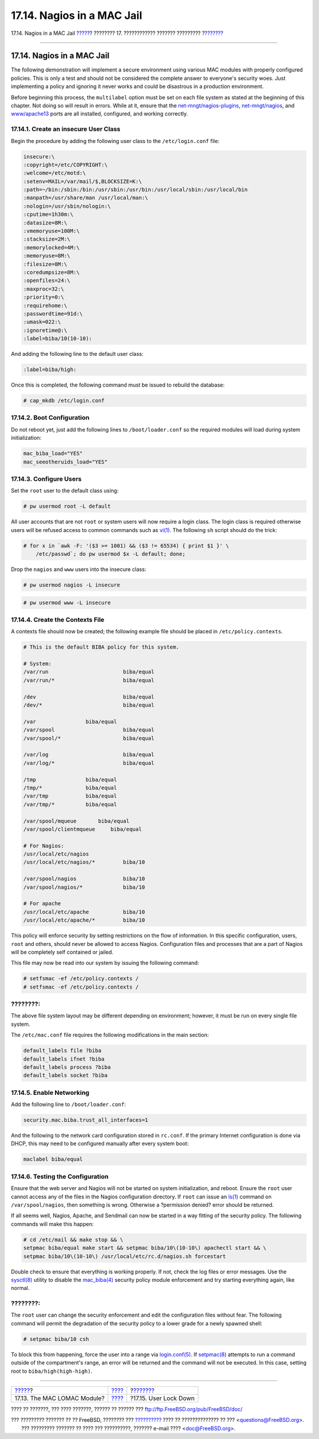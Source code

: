 ===========================
17.14. Nagios in a MAC Jail
===========================

.. raw:: html

   <div class="navheader">

17.14. Nagios in a MAC Jail
`????? <mac-lomac.html>`__?
???????? 17. ???????????? ??????? ?????????
?\ `??????? <mac-userlocked.html>`__

--------------

.. raw:: html

   </div>

.. raw:: html

   <div class="sect1">

.. raw:: html

   <div class="titlepage" xmlns="">

.. raw:: html

   <div>

.. raw:: html

   <div>

17.14. Nagios in a MAC Jail
---------------------------

.. raw:: html

   </div>

.. raw:: html

   </div>

.. raw:: html

   </div>

The following demonstration will implement a secure environment using
various MAC modules with properly configured policies. This is only a
test and should not be considered the complete answer to everyone's
security woes. Just implementing a policy and ignoring it never works
and could be disastrous in a production environment.

Before beginning this process, the ``multilabel`` option must be set on
each file system as stated at the beginning of this chapter. Not doing
so will result in errors. While at it, ensure that the
`net-mngt/nagios-plugins <http://www.freebsd.org/cgi/url.cgi?ports/net-mngt/nagios-plugins/pkg-descr>`__,
`net-mngt/nagios <http://www.freebsd.org/cgi/url.cgi?ports/net-mngt/nagios/pkg-descr>`__,
and
`www/apache13 <http://www.freebsd.org/cgi/url.cgi?ports/www/apache13/pkg-descr>`__
ports are all installed, configured, and working correctly.

.. raw:: html

   <div class="sect2">

.. raw:: html

   <div class="titlepage" xmlns="">

.. raw:: html

   <div>

.. raw:: html

   <div>

17.14.1. Create an insecure User Class
~~~~~~~~~~~~~~~~~~~~~~~~~~~~~~~~~~~~~~

.. raw:: html

   </div>

.. raw:: html

   </div>

.. raw:: html

   </div>

Begin the procedure by adding the following user class to the
``/etc/login.conf`` file:

.. code:: programlisting

    insecure:\
    :copyright=/etc/COPYRIGHT:\
    :welcome=/etc/motd:\
    :setenv=MAIL=/var/mail/$,BLOCKSIZE=K:\
    :path=~/bin:/sbin:/bin:/usr/sbin:/usr/bin:/usr/local/sbin:/usr/local/bin
    :manpath=/usr/share/man /usr/local/man:\
    :nologin=/usr/sbin/nologin:\
    :cputime=1h30m:\
    :datasize=8M:\
    :vmemoryuse=100M:\
    :stacksize=2M:\
    :memorylocked=4M:\
    :memoryuse=8M:\
    :filesize=8M:\
    :coredumpsize=8M:\
    :openfiles=24:\
    :maxproc=32:\
    :priority=0:\
    :requirehome:\
    :passwordtime=91d:\
    :umask=022:\
    :ignoretime@:\
    :label=biba/10(10-10):

And adding the following line to the default user class:

.. code:: programlisting

    :label=biba/high:

Once this is completed, the following command must be issued to rebuild
the database:

.. code:: screen

    # cap_mkdb /etc/login.conf

.. raw:: html

   </div>

.. raw:: html

   <div class="sect2">

.. raw:: html

   <div class="titlepage" xmlns="">

.. raw:: html

   <div>

.. raw:: html

   <div>

17.14.2. Boot Configuration
~~~~~~~~~~~~~~~~~~~~~~~~~~~

.. raw:: html

   </div>

.. raw:: html

   </div>

.. raw:: html

   </div>

Do not reboot yet, just add the following lines to ``/boot/loader.conf``
so the required modules will load during system initialization:

.. code:: programlisting

    mac_biba_load="YES"
    mac_seeotheruids_load="YES"

.. raw:: html

   </div>

.. raw:: html

   <div class="sect2">

.. raw:: html

   <div class="titlepage" xmlns="">

.. raw:: html

   <div>

.. raw:: html

   <div>

17.14.3. Configure Users
~~~~~~~~~~~~~~~~~~~~~~~~

.. raw:: html

   </div>

.. raw:: html

   </div>

.. raw:: html

   </div>

Set the ``root`` user to the default class using:

.. code:: screen

    # pw usermod root -L default

All user accounts that are not ``root`` or system users will now require
a login class. The login class is required otherwise users will be
refused access to common commands such as
`vi(1) <http://www.FreeBSD.org/cgi/man.cgi?query=vi&sektion=1>`__. The
following ``sh`` script should do the trick:

.. code:: screen

    # for x in `awk -F: '($3 >= 1001) && ($3 != 65534) { print $1 }' \
        /etc/passwd`; do pw usermod $x -L default; done;

Drop the ``nagios`` and ``www`` users into the insecure class:

.. code:: screen

    # pw usermod nagios -L insecure

.. code:: screen

    # pw usermod www -L insecure

.. raw:: html

   </div>

.. raw:: html

   <div class="sect2">

.. raw:: html

   <div class="titlepage" xmlns="">

.. raw:: html

   <div>

.. raw:: html

   <div>

17.14.4. Create the Contexts File
~~~~~~~~~~~~~~~~~~~~~~~~~~~~~~~~~

.. raw:: html

   </div>

.. raw:: html

   </div>

.. raw:: html

   </div>

A contexts file should now be created; the following example file should
be placed in ``/etc/policy.contexts``.

.. code:: programlisting

    # This is the default BIBA policy for this system.

    # System:
    /var/run                        biba/equal
    /var/run/*                      biba/equal

    /dev                            biba/equal
    /dev/*                          biba/equal

    /var                biba/equal
    /var/spool                      biba/equal
    /var/spool/*                    biba/equal

    /var/log                        biba/equal
    /var/log/*                      biba/equal

    /tmp                biba/equal
    /tmp/*              biba/equal
    /var/tmp            biba/equal
    /var/tmp/*          biba/equal

    /var/spool/mqueue       biba/equal
    /var/spool/clientmqueue     biba/equal

    # For Nagios:
    /usr/local/etc/nagios
    /usr/local/etc/nagios/*         biba/10

    /var/spool/nagios               biba/10
    /var/spool/nagios/*             biba/10

    # For apache
    /usr/local/etc/apache           biba/10
    /usr/local/etc/apache/*         biba/10

This policy will enforce security by setting restrictions on the flow of
information. In this specific configuration, users, ``root`` and others,
should never be allowed to access Nagios. Configuration files and
processes that are a part of Nagios will be completely self contained or
jailed.

This file may now be read into our system by issuing the following
command:

.. code:: screen

    # setfsmac -ef /etc/policy.contexts /
    # setfsmac -ef /etc/policy.contexts /

.. raw:: html

   <div class="note" xmlns="">

????????:
~~~~~~~~~

The above file system layout may be different depending on environment;
however, it must be run on every single file system.

.. raw:: html

   </div>

The ``/etc/mac.conf`` file requires the following modifications in the
main section:

.. code:: programlisting

    default_labels file ?biba
    default_labels ifnet ?biba
    default_labels process ?biba
    default_labels socket ?biba

.. raw:: html

   </div>

.. raw:: html

   <div class="sect2">

.. raw:: html

   <div class="titlepage" xmlns="">

.. raw:: html

   <div>

.. raw:: html

   <div>

17.14.5. Enable Networking
~~~~~~~~~~~~~~~~~~~~~~~~~~

.. raw:: html

   </div>

.. raw:: html

   </div>

.. raw:: html

   </div>

Add the following line to ``/boot/loader.conf``:

.. code:: programlisting

    security.mac.biba.trust_all_interfaces=1

And the following to the network card configuration stored in
``rc.conf``. If the primary Internet configuration is done via DHCP,
this may need to be configured manually after every system boot:

.. code:: programlisting

    maclabel biba/equal

.. raw:: html

   </div>

.. raw:: html

   <div class="sect2">

.. raw:: html

   <div class="titlepage" xmlns="">

.. raw:: html

   <div>

.. raw:: html

   <div>

17.14.6. Testing the Configuration
~~~~~~~~~~~~~~~~~~~~~~~~~~~~~~~~~~

.. raw:: html

   </div>

.. raw:: html

   </div>

.. raw:: html

   </div>

Ensure that the web server and Nagios will not be started on system
initialization, and reboot. Ensure the ``root`` user cannot access any
of the files in the Nagios configuration directory. If ``root`` can
issue an
`ls(1) <http://www.FreeBSD.org/cgi/man.cgi?query=ls&sektion=1>`__
command on ``/var/spool/nagios``, then something is wrong. Otherwise a
?permission denied? error should be returned.

If all seems well, Nagios, Apache, and Sendmail can now be started in a
way fitting of the security policy. The following commands will make
this happen:

.. code:: screen

    # cd /etc/mail && make stop && \
    setpmac biba/equal make start && setpmac biba/10\(10-10\) apachectl start && \
    setpmac biba/10\(10-10\) /usr/local/etc/rc.d/nagios.sh forcestart

Double check to ensure that everything is working properly. If not,
check the log files or error messages. Use the
`sysctl(8) <http://www.FreeBSD.org/cgi/man.cgi?query=sysctl&sektion=8>`__
utility to disable the
`mac\_biba(4) <http://www.FreeBSD.org/cgi/man.cgi?query=mac_biba&sektion=4>`__
security policy module enforcement and try starting everything again,
like normal.

.. raw:: html

   <div class="note" xmlns="">

????????:
~~~~~~~~~

The ``root`` user can change the security enforcement and edit the
configuration files without fear. The following command will permit the
degradation of the security policy to a lower grade for a newly spawned
shell:

.. code:: screen

    # setpmac biba/10 csh

To block this from happening, force the user into a range via
`login.conf(5) <http://www.FreeBSD.org/cgi/man.cgi?query=login.conf&sektion=5>`__.
If
`setpmac(8) <http://www.FreeBSD.org/cgi/man.cgi?query=setpmac&sektion=8>`__
attempts to run a command outside of the compartment's range, an error
will be returned and the command will not be executed. In this case,
setting root to ``biba/high(high-high)``.

.. raw:: html

   </div>

.. raw:: html

   </div>

.. raw:: html

   </div>

.. raw:: html

   <div class="navfooter">

--------------

+--------------------------------+-------------------------+----------------------------------------+
| `????? <mac-lomac.html>`__?    | `???? <mac.html>`__     | ?\ `??????? <mac-userlocked.html>`__   |
+--------------------------------+-------------------------+----------------------------------------+
| 17.13. The MAC LOMAC Module?   | `???? <index.html>`__   | ?17.15. User Lock Down                 |
+--------------------------------+-------------------------+----------------------------------------+

.. raw:: html

   </div>

???? ?? ???????, ??? ???? ???????, ?????? ?? ?????? ???
ftp://ftp.FreeBSD.org/pub/FreeBSD/doc/

| ??? ????????? ??????? ?? ?? FreeBSD, ???????? ???
  `?????????? <http://www.FreeBSD.org/docs.html>`__ ???? ??
  ?????????????? ?? ??? <questions@FreeBSD.org\ >.
|  ??? ????????? ??????? ?? ???? ??? ??????????, ??????? e-mail ????
  <doc@FreeBSD.org\ >.
